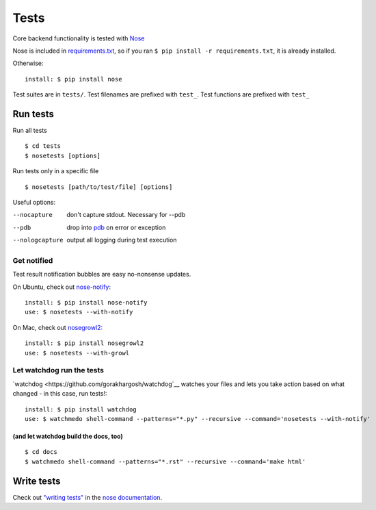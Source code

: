 =====
Tests
=====

Core backend functionality is tested with
`Nose <https://nose.readthedocs.org/en/latest/>`__

Nose is included in `requirements.txt <https://pip.readthedocs.org/en/1.1/requirements.html>`__, so if you ran ``$ pip install -r requirements.txt``, it is already installed.

Otherwise::

    install: $ pip install nose

Test suites are in ``tests/``. Test filenames are prefixed
with ``test_``. Test functions are prefixed with ``test_``

Run tests
~~~~~~~~~

Run all tests ::

 $ cd tests
 $ nosetests [options]

Run tests only in a specific file ::

 $ nosetests [path/to/test/file] [options]

Useful options:

--nocapture
    don't capture stdout. Necessary for --pdb
--pdb
    drop into `pdb <https://docs.python.org/2/library/pdb.html>`__ on error or exception
--nologcapture
    output all logging during test execution

Get notified
""""""""""""

Test result notification bubbles are easy no-nonsense updates.

On Ubuntu, check out `nose-notify <https://github.com/passy/nose-notify>`__::

    install: $ pip install nose-notify
    use: $ nosetests --with-notify

On Mac, check out `nosegrowl2 <https://github.com/j4mie/nosegrowl2>`__::

    install: $ pip install nosegrowl2
    use: $ nosetests --with-growl

Let watchdog run the tests
""""""""""""""""""""""""""

`watchdog <https://github.com/gorakhargosh/watchdog`__ watches your files and lets you take action based on what changed - in this case, run tests!::

    install: $ pip install watchdog
    use: $ watchmedo shell-command --patterns="*.py" --recursive --command='nosetests --with-notify'

(and let watchdog build the docs, too)
''''''''''''''''''''''''''''''''''''''
::

    $ cd docs
    $ watchmedo shell-command --patterns="*.rst" --recursive --command='make html'


Write tests
~~~~~~~~~~~

Check out `"writing tests" <https://nose.readthedocs.org/en/latest/writing_tests.html>`__ in the `nose documentation <https://nose.readthedocs.org/en/latest/>`__.

